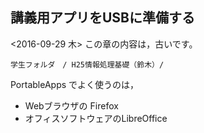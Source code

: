 ** 講義用アプリをUSBに準備する

<2016-09-29 木> この章の内容は，古いです。

#+BEGIN_EXAMPLE
    学生フォルダ　/ H25情報処理基礎（鈴木）/ 
#+END_EXAMPLE

PortableApps でよく使うのは， 
- Webブラウザの Firefox 
- オフィスソフトウェアのLibreOffice

